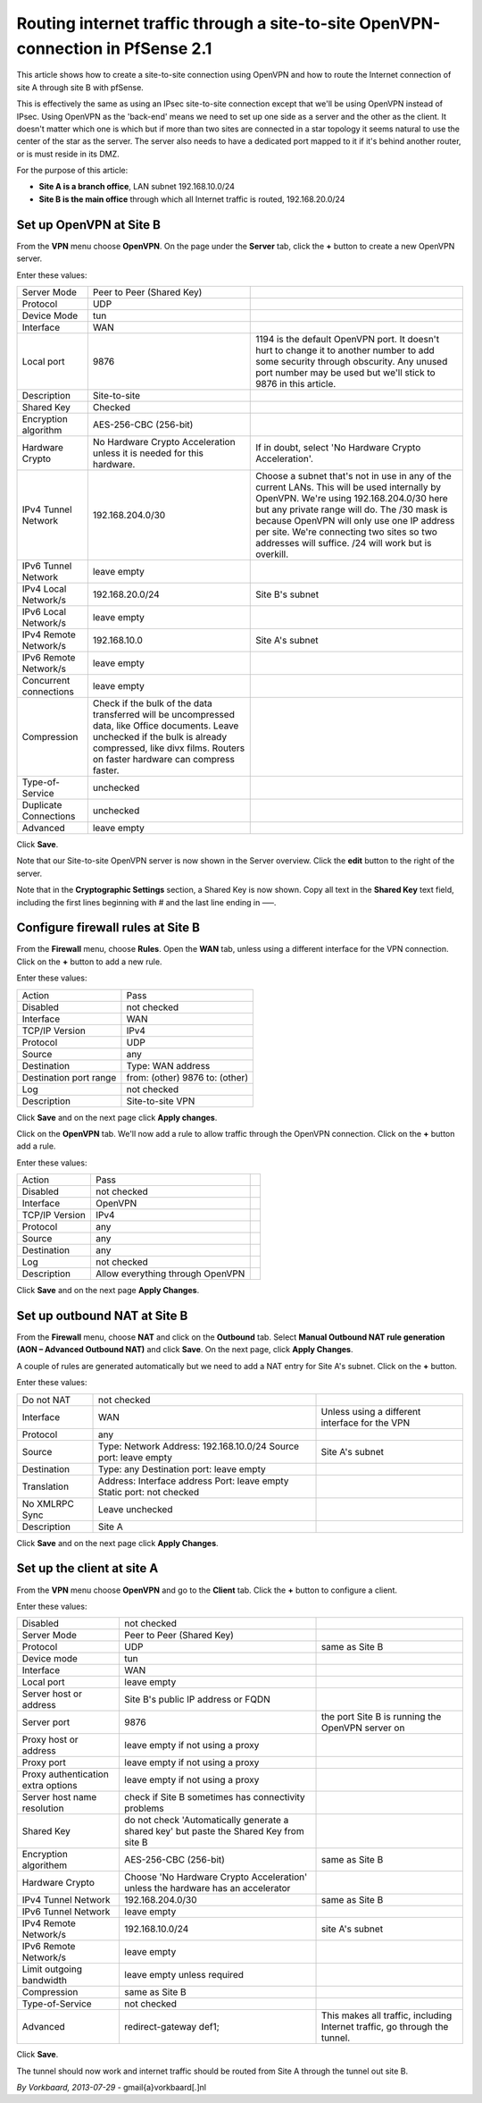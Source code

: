 Routing internet traffic through a site-to-site OpenVPN-connection in PfSense 2.1
=================================================================================

This article shows how to create a site-to-site connection using OpenVPN
and how to route the Internet connection of site A through site B with
pfSense.

.. image:: /_static/vpn/ipsec/ipsec-s2s-vork-00.png

This is effectively the same as using an IPsec site-to-site connection
except that we'll be using OpenVPN instead of IPsec. Using OpenVPN as
the 'back-end' means we need to set up one side as a server and the
other as the client. It doesn't matter which one is which but if more
than two sites are connected in a star topology it seems natural to use
the center of the star as the server. The server also needs to have a
dedicated port mapped to it if it's behind another router, or is must
reside in its DMZ.

For the purpose of this article:

-  **Site A is a branch office**, LAN subnet 192.168.10.0/24
-  **Site B is the main office** through which all Internet traffic is
   routed, 192.168.20.0/24

Set up OpenVPN at Site B
------------------------

From the **VPN** menu choose **OpenVPN**. On the page under the
**Server** tab, click the **+** button to create a new OpenVPN server.

.. image:: /_static/vpn/openvpn/openvpn-s2s-vork-01.png

Enter these values:

+--------------------------+-------------------------------------------------------------------------------------------------------------------------------------------------------------------------------------------------------------------+-------------------------------------------------------------------------------------------------------------------------------------------------------------------------------------------------------------------------------------------------------------------------------------------------------------------------------------------+
| Server Mode              | Peer to Peer (Shared Key)                                                                                                                                                                                         |                                                                                                                                                                                                                                                                                                                                           |
+--------------------------+-------------------------------------------------------------------------------------------------------------------------------------------------------------------------------------------------------------------+-------------------------------------------------------------------------------------------------------------------------------------------------------------------------------------------------------------------------------------------------------------------------------------------------------------------------------------------+
| Protocol                 | UDP                                                                                                                                                                                                               |                                                                                                                                                                                                                                                                                                                                           |
+--------------------------+-------------------------------------------------------------------------------------------------------------------------------------------------------------------------------------------------------------------+-------------------------------------------------------------------------------------------------------------------------------------------------------------------------------------------------------------------------------------------------------------------------------------------------------------------------------------------+
| Device Mode              | tun                                                                                                                                                                                                               |                                                                                                                                                                                                                                                                                                                                           |
+--------------------------+-------------------------------------------------------------------------------------------------------------------------------------------------------------------------------------------------------------------+-------------------------------------------------------------------------------------------------------------------------------------------------------------------------------------------------------------------------------------------------------------------------------------------------------------------------------------------+
| Interface                | WAN                                                                                                                                                                                                               |                                                                                                                                                                                                                                                                                                                                           |
+--------------------------+-------------------------------------------------------------------------------------------------------------------------------------------------------------------------------------------------------------------+-------------------------------------------------------------------------------------------------------------------------------------------------------------------------------------------------------------------------------------------------------------------------------------------------------------------------------------------+
| Local port               | 9876                                                                                                                                                                                                              | 1194 is the default OpenVPN port. It doesn't hurt to change it to another number to add some security through obscurity. Any unused port number may be used but we'll stick to 9876 in this article.                                                                                                                                      |
+--------------------------+-------------------------------------------------------------------------------------------------------------------------------------------------------------------------------------------------------------------+-------------------------------------------------------------------------------------------------------------------------------------------------------------------------------------------------------------------------------------------------------------------------------------------------------------------------------------------+
| Description              | Site-to-site                                                                                                                                                                                                      |                                                                                                                                                                                                                                                                                                                                           |
+--------------------------+-------------------------------------------------------------------------------------------------------------------------------------------------------------------------------------------------------------------+-------------------------------------------------------------------------------------------------------------------------------------------------------------------------------------------------------------------------------------------------------------------------------------------------------------------------------------------+
| Shared Key               | Checked                                                                                                                                                                                                           |                                                                                                                                                                                                                                                                                                                                           |
+--------------------------+-------------------------------------------------------------------------------------------------------------------------------------------------------------------------------------------------------------------+-------------------------------------------------------------------------------------------------------------------------------------------------------------------------------------------------------------------------------------------------------------------------------------------------------------------------------------------+
| Encryption algorithm     | AES-256-CBC (256-bit)                                                                                                                                                                                             |                                                                                                                                                                                                                                                                                                                                           |
+--------------------------+-------------------------------------------------------------------------------------------------------------------------------------------------------------------------------------------------------------------+-------------------------------------------------------------------------------------------------------------------------------------------------------------------------------------------------------------------------------------------------------------------------------------------------------------------------------------------+
| Hardware Crypto          | No Hardware Crypto Acceleration unless it is needed for this hardware.                                                                                                                                            | If in doubt, select 'No Hardware Crypto Acceleration'.                                                                                                                                                                                                                                                                                    |
+--------------------------+-------------------------------------------------------------------------------------------------------------------------------------------------------------------------------------------------------------------+-------------------------------------------------------------------------------------------------------------------------------------------------------------------------------------------------------------------------------------------------------------------------------------------------------------------------------------------+
| IPv4 Tunnel Network      | 192.168.204.0/30                                                                                                                                                                                                  | Choose a subnet that's not in use in any of the current LANs. This will be used internally by OpenVPN. We're using 192.168.204.0/30 here but any private range will do. The /30 mask is because OpenVPN will only use one IP address per site. We're connecting two sites so two addresses will suffice. /24 will work but is overkill.   |
+--------------------------+-------------------------------------------------------------------------------------------------------------------------------------------------------------------------------------------------------------------+-------------------------------------------------------------------------------------------------------------------------------------------------------------------------------------------------------------------------------------------------------------------------------------------------------------------------------------------+
| IPv6 Tunnel Network      | leave empty                                                                                                                                                                                                       |                                                                                                                                                                                                                                                                                                                                           |
+--------------------------+-------------------------------------------------------------------------------------------------------------------------------------------------------------------------------------------------------------------+-------------------------------------------------------------------------------------------------------------------------------------------------------------------------------------------------------------------------------------------------------------------------------------------------------------------------------------------+
| IPv4 Local Network/s     | 192.168.20.0/24                                                                                                                                                                                                   | Site B's subnet                                                                                                                                                                                                                                                                                                                           |
+--------------------------+-------------------------------------------------------------------------------------------------------------------------------------------------------------------------------------------------------------------+-------------------------------------------------------------------------------------------------------------------------------------------------------------------------------------------------------------------------------------------------------------------------------------------------------------------------------------------+
| IPv6 Local Network/s     | leave empty                                                                                                                                                                                                       |                                                                                                                                                                                                                                                                                                                                           |
+--------------------------+-------------------------------------------------------------------------------------------------------------------------------------------------------------------------------------------------------------------+-------------------------------------------------------------------------------------------------------------------------------------------------------------------------------------------------------------------------------------------------------------------------------------------------------------------------------------------+
| IPv4 Remote Network/s    | 192.168.10.0                                                                                                                                                                                                      | Site A's subnet                                                                                                                                                                                                                                                                                                                           |
+--------------------------+-------------------------------------------------------------------------------------------------------------------------------------------------------------------------------------------------------------------+-------------------------------------------------------------------------------------------------------------------------------------------------------------------------------------------------------------------------------------------------------------------------------------------------------------------------------------------+
| IPv6 Remote Network/s    | leave empty                                                                                                                                                                                                       |                                                                                                                                                                                                                                                                                                                                           |
+--------------------------+-------------------------------------------------------------------------------------------------------------------------------------------------------------------------------------------------------------------+-------------------------------------------------------------------------------------------------------------------------------------------------------------------------------------------------------------------------------------------------------------------------------------------------------------------------------------------+
| Concurrent connections   | leave empty                                                                                                                                                                                                       |                                                                                                                                                                                                                                                                                                                                           |
+--------------------------+-------------------------------------------------------------------------------------------------------------------------------------------------------------------------------------------------------------------+-------------------------------------------------------------------------------------------------------------------------------------------------------------------------------------------------------------------------------------------------------------------------------------------------------------------------------------------+
| Compression              | Check if the bulk of the data transferred will be uncompressed data, like Office documents. Leave unchecked if the bulk is already compressed, like divx films. Routers on faster hardware can compress faster.   |                                                                                                                                                                                                                                                                                                                                           |
+--------------------------+-------------------------------------------------------------------------------------------------------------------------------------------------------------------------------------------------------------------+-------------------------------------------------------------------------------------------------------------------------------------------------------------------------------------------------------------------------------------------------------------------------------------------------------------------------------------------+
| Type-of-Service          | unchecked                                                                                                                                                                                                         |                                                                                                                                                                                                                                                                                                                                           |
+--------------------------+-------------------------------------------------------------------------------------------------------------------------------------------------------------------------------------------------------------------+-------------------------------------------------------------------------------------------------------------------------------------------------------------------------------------------------------------------------------------------------------------------------------------------------------------------------------------------+
| Duplicate Connections    | unchecked                                                                                                                                                                                                         |                                                                                                                                                                                                                                                                                                                                           |
+--------------------------+-------------------------------------------------------------------------------------------------------------------------------------------------------------------------------------------------------------------+-------------------------------------------------------------------------------------------------------------------------------------------------------------------------------------------------------------------------------------------------------------------------------------------------------------------------------------------+
| Advanced                 | leave empty                                                                                                                                                                                                       |                                                                                                                                                                                                                                                                                                                                           |
+--------------------------+-------------------------------------------------------------------------------------------------------------------------------------------------------------------------------------------------------------------+-------------------------------------------------------------------------------------------------------------------------------------------------------------------------------------------------------------------------------------------------------------------------------------------------------------------------------------------+

.. image:: /_static/vpn/openvpn/openvpn-s2s-vork-02.png

Click **Save**.

Note that our Site-to-site OpenVPN server is now shown in the Server
overview. Click the **edit** button to the right of the server.

.. image:: /_static/vpn/openvpn/openvpn-s2s-vork-03.png

Note that in the **Cryptographic Settings** section, a Shared Key is now
shown. Copy all text in the **Shared Key** text field, including the
first lines beginning with # and the last line ending in —–.

.. image:: /_static/vpn/openvpn/openvpn-s2s-vork-04.png

Configure firewall rules at Site B
----------------------------------

From the **Firewall** menu, choose **Rules**. Open the **WAN** tab,
unless using a different interface for the VPN connection. Click on the
**+** button to add a new rule.

.. image:: /_static/vpn/openvpn/openvpn-s2s-vork-05.png

Enter these values:

+--------------------------+----------------------------------+
| Action                   | Pass                             |
+--------------------------+----------------------------------+
| Disabled                 | not checked                      |
+--------------------------+----------------------------------+
| Interface                | WAN                              |
+--------------------------+----------------------------------+
| TCP/IP Version           | IPv4                             |
+--------------------------+----------------------------------+
| Protocol                 | UDP                              |
+--------------------------+----------------------------------+
| Source                   | any                              |
+--------------------------+----------------------------------+
| Destination              | Type: WAN address                |
+--------------------------+----------------------------------+
| Destination port range   | from: (other) 9876 to: (other)   |
+--------------------------+----------------------------------+
| Log                      | not checked                      |
+--------------------------+----------------------------------+
| Description              | Site-to-site VPN                 |
+--------------------------+----------------------------------+

.. image:: /_static/vpn/openvpn/openvpn-s2s-vork-06.png

Click **Save** and on the next page click **Apply changes**.

.. image:: /_static/vpn/openvpn/openvpn-s2s-vork-07.png

Click on the **OpenVPN** tab. We'll now add a rule to allow traffic
through the OpenVPN connection. Click on the **+** button add a rule.

.. image:: /_static/vpn/openvpn/openvpn-s2s-vork-08.png

Enter these values:

+------------------+------------------------------------+----+
| Action           | Pass                               |    |
+------------------+------------------------------------+----+
| Disabled         | not checked                        |    |
+------------------+------------------------------------+----+
| Interface        | OpenVPN                            |    |
+------------------+------------------------------------+----+
| TCP/IP Version   | IPv4                               |    |
+------------------+------------------------------------+----+
| Protocol         | any                                |    |
+------------------+------------------------------------+----+
| Source           | any                                |    |
+------------------+------------------------------------+----+
| Destination      | any                                |    |
+------------------+------------------------------------+----+
| Log              | not checked                        |    |
+------------------+------------------------------------+----+
| Description      | Allow everything through OpenVPN   |    |
+------------------+------------------------------------+----+

.. image:: /_static/vpn/openvpn/openvpn-s2s-vork-09.png

Click **Save** and on the next page **Apply Changes**.

.. image:: /_static/vpn/openvpn/openvpn-s2s-vork-16.png

Set up outbound NAT at Site B
-----------------------------

From the **Firewall** menu, choose **NAT** and click on the **Outbound**
tab. Select **Manual Outbound NAT rule generation (AON – Advanced
Outbound NAT)** and click **Save**. On the next page, click **Apply
Changes**.

.. image:: /_static/vpn/openvpn/openvpn-s2s-vork-10.png

A couple of rules are generated automatically but we need to add a NAT
entry for Site A's subnet. Click on the **+** button.

.. image:: /_static/vpn/openvpn/openvpn-s2s-vork-11.png

Enter these values:

+------------------+-------------------------------------------------------------------------+--------------------------------------------------+
| Do not NAT       | not checked                                                             |                                                  |
+------------------+-------------------------------------------------------------------------+--------------------------------------------------+
| Interface        | WAN                                                                     | Unless using a different interface for the VPN   |
+------------------+-------------------------------------------------------------------------+--------------------------------------------------+
| Protocol         | any                                                                     |                                                  |
+------------------+-------------------------------------------------------------------------+--------------------------------------------------+
| Source           | Type: Network Address: 192.168.10.0/24 Source port: leave empty         | Site A's subnet                                  |
+------------------+-------------------------------------------------------------------------+--------------------------------------------------+
| Destination      | Type: any Destination port: leave empty                                 |                                                  |
+------------------+-------------------------------------------------------------------------+--------------------------------------------------+
| Translation      | Address: Interface address Port: leave empty Static port: not checked   |                                                  |
+------------------+-------------------------------------------------------------------------+--------------------------------------------------+
| No XMLRPC Sync   | Leave unchecked                                                         |                                                  |
+------------------+-------------------------------------------------------------------------+--------------------------------------------------+
| Description      | Site A                                                                  |                                                  |
+------------------+-------------------------------------------------------------------------+--------------------------------------------------+

.. image:: /_static/vpn/openvpn/openvpn-s2s-vork-12.png

Click **Save** and on the next page click **Apply Changes**.

.. image:: /_static/vpn/openvpn/openvpn-s2s-vork-17.png

Set up the client at site A
---------------------------

From the **VPN** menu choose **OpenVPN** and go to the **Client** tab.
Click the **+** button to configure a client.

.. image:: /_static/vpn/openvpn/openvpn-s2s-vork-13.png

Enter these values:

+--------------------------------------+-------------------------------------------------------------------------------------------+------------------------------------------------------------------------------+
| Disabled                             | not checked                                                                               |                                                                              |
+--------------------------------------+-------------------------------------------------------------------------------------------+------------------------------------------------------------------------------+
| Server Mode                          | Peer to Peer (Shared Key)                                                                 |                                                                              |
+--------------------------------------+-------------------------------------------------------------------------------------------+------------------------------------------------------------------------------+
| Protocol                             | UDP                                                                                       | same as Site B                                                               |
+--------------------------------------+-------------------------------------------------------------------------------------------+------------------------------------------------------------------------------+
| Device mode                          | tun                                                                                       |                                                                              |
+--------------------------------------+-------------------------------------------------------------------------------------------+------------------------------------------------------------------------------+
| Interface                            | WAN                                                                                       |                                                                              |
+--------------------------------------+-------------------------------------------------------------------------------------------+------------------------------------------------------------------------------+
| Local port                           | leave empty                                                                               |                                                                              |
+--------------------------------------+-------------------------------------------------------------------------------------------+------------------------------------------------------------------------------+
| Server host or address               | Site B's public IP address or FQDN                                                        |                                                                              |
+--------------------------------------+-------------------------------------------------------------------------------------------+------------------------------------------------------------------------------+
| Server port                          | 9876                                                                                      | the port Site B is running the OpenVPN server on                             |
+--------------------------------------+-------------------------------------------------------------------------------------------+------------------------------------------------------------------------------+
| Proxy host or address                | leave empty if not using a proxy                                                          |                                                                              |
+--------------------------------------+-------------------------------------------------------------------------------------------+------------------------------------------------------------------------------+
| Proxy port                           | leave empty if not using a proxy                                                          |                                                                              |
+--------------------------------------+-------------------------------------------------------------------------------------------+------------------------------------------------------------------------------+
| Proxy authentication extra options   | leave empty if not using a proxy                                                          |                                                                              |
+--------------------------------------+-------------------------------------------------------------------------------------------+------------------------------------------------------------------------------+
| Server host name resolution          | check if Site B sometimes has connectivity problems                                       |                                                                              |
+--------------------------------------+-------------------------------------------------------------------------------------------+------------------------------------------------------------------------------+
| Shared Key                           | do not check 'Automatically generate a shared key' but paste the Shared Key from site B   |                                                                              |
+--------------------------------------+-------------------------------------------------------------------------------------------+------------------------------------------------------------------------------+
| Encryption algorithem                | AES-256-CBC (256-bit)                                                                     | same as Site B                                                               |
+--------------------------------------+-------------------------------------------------------------------------------------------+------------------------------------------------------------------------------+
| Hardware Crypto                      | Choose 'No Hardware Crypto Acceleration' unless the hardware has an accelerator           |                                                                              |
+--------------------------------------+-------------------------------------------------------------------------------------------+------------------------------------------------------------------------------+
| IPv4 Tunnel Network                  | 192.168.204.0/30                                                                          | same as Site B                                                               |
+--------------------------------------+-------------------------------------------------------------------------------------------+------------------------------------------------------------------------------+
| IPv6 Tunnel Network                  | leave empty                                                                               |                                                                              |
+--------------------------------------+-------------------------------------------------------------------------------------------+------------------------------------------------------------------------------+
| IPv4 Remote Network/s                | 192.168.10.0/24                                                                           | site A's subnet                                                              |
+--------------------------------------+-------------------------------------------------------------------------------------------+------------------------------------------------------------------------------+
| IPv6 Remote Network/s                | leave empty                                                                               |                                                                              |
+--------------------------------------+-------------------------------------------------------------------------------------------+------------------------------------------------------------------------------+
| Limit outgoing bandwidth             | leave empty unless required                                                               |                                                                              |
+--------------------------------------+-------------------------------------------------------------------------------------------+------------------------------------------------------------------------------+
| Compression                          | same as Site B                                                                            |                                                                              |
+--------------------------------------+-------------------------------------------------------------------------------------------+------------------------------------------------------------------------------+
| Type-of-Service                      | not checked                                                                               |                                                                              |
+--------------------------------------+-------------------------------------------------------------------------------------------+------------------------------------------------------------------------------+
| Advanced                             | redirect-gateway def1;                                                                    | This makes all traffic, including Internet traffic, go through the tunnel.   |
+--------------------------------------+-------------------------------------------------------------------------------------------+------------------------------------------------------------------------------+

.. image:: /_static/vpn/openvpn/openvpn-s2s-vork-14.png

Click **Save**.

The tunnel should now work and internet traffic should be routed from
Site A through the tunnel out site B.

.. image:: /_static/vpn/openvpn/openvpn-s2s-vork-15.png

*By Vorkbaard, 2013-07-29* - gmail{a}vorkbaard[.]nl
